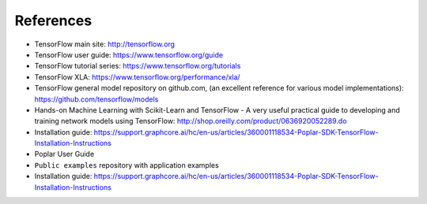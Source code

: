 .. _references-section:

References
----------

- TensorFlow main site:  http://tensorflow.org
- TensorFlow user guide: https://www.tensorflow.org/guide
- TensorFlow tutorial series: https://www.tensorflow.org/tutorials
- TensorFlow XLA:  https://www.tensorflow.org/performance/xla/
- TensorFlow general model repository on github.com, (an excellent reference for
  various model implementations): https://github.com/tensorflow/models
- Hands-on Machine Learning with Scikit-Learn and TensorFlow - A very useful
  practical guide to developing and training network models using TensorFlow:
  http://shop.oreilly.com/product/0636920052289.do
- Installation guide: https://support.graphcore.ai/hc/en-us/articles/360001118534-Poplar-SDK-TensorFlow-Installation-Instructions
- Poplar User Guide
- ``Public examples`` repository with application examples
- Installation guide: https://support.graphcore.ai/hc/en-us/articles/360001118534-Poplar-SDK-TensorFlow-Installation-Instructions


.. TODO: add links for last bullet points
